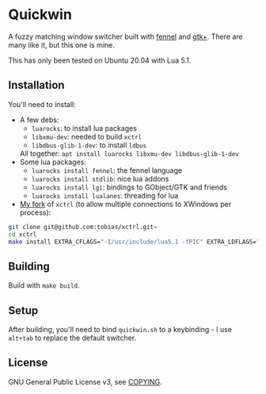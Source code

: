 * Quickwin

A fuzzy matching window switcher built with [[https://fennel-lang.org/][fennel]] and [[https://www.gtk.org/][gtk+]]. There are
many like it, but this one is mine.

This has only been tested on Ubuntu 20.04 with Lua 5.1.

** Installation

You'll need to install:
+ A few debs:
  - ~luarocks~: to install lua packages
  - ~libxmu-dev~: needed to build ~xctrl~
  - ~libdbus-glib-1-dev~: to install ~ldbus~
  All together: ~apt install luarocks libxmu-dev libdbus-glib-1-dev~
+ Some lua packages:
  - ~luarocks install fennel~: the fennel language
  - ~luarocks install stdlib~: nice lua addons
  - ~luarocks install lgi~: bindings to GObject/GTK and friends
  - ~luarocks install lualanes~: threading for lua
+ [[https://github.com/tobias/xctrl/][My fork]] of ~xctrl~ (to allow multiple connections to XWindows per process):
#+BEGIN_SRC sh
git clone git@github.com:tobias/xctrl.git~
cd xctrl
make install EXTRA_CFLAGS="-I/usr/include/lua5.1 -fPIC" EXTRA_LDFLAGS="-Wl,--no-as-needed"
#+END_SRC

** Building

Build with ~make build~.

** Setup

After building, you'll need to bind ~quickwin.sh~ to a keybinding - I
use ~alt+tab~ to replace the default switcher.

** License

GNU General Public License v3, see [[./COPYING][COPYING]].

  
